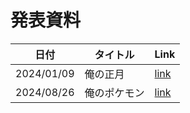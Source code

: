 * 発表資料

| 日付       | タイトル                  | Link |
|------------+---------------------------+------|
| 2024/01/09 | 俺の正月                  | [[https://penpon.github.io/pipeline/docs/20240109_pipeline.html][link]] |
| 2024/08/26 | 俺のポケモン              | [[https://penpon.github.io/pipeline/docs/20240826_pipeline.html][link]] |
